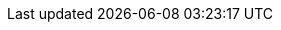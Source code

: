 :aap: Red Hat Ansible Automation Platform
:aap-short: Ansible Automation Platform
:assist-install: Infrastructure Operator for Red Hat OpenShift
:update-service: OpenShift Update Service
:global-hub: multicluster global hub 
:gate: Gatekeeper operator
:mce: multicluster engine for Kubernetes operator
:mce-short: multicluster engine operator
:ocp: Red Hat OpenShift Container Platform
:ocp-short: OpenShift Container Platform
:ocp-virt: Red Hat OpenShift Virtualization
:ocp-virt-short: OpenShift Virtualization
:olm: Operator Lifecycle Manager
:ocm: OpenShift Cluster Manager
:rosa: OpenShift Service on AWS
:acm: Red Hat Advanced Cluster Management for Kubernetes
:acm-short: Red Hat Advanced Cluster Management
:product-version: 2.12
:mce-version: 2.7
:product-version-prev: 2.11
:quay: Red Hat Quay
:quay-short: Quay
:imagesdir: ../images
:sno: single-node OpenShift
:sco: SiteConfig Operator
